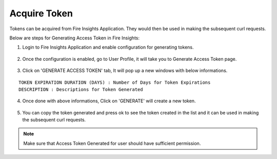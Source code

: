 Acquire Token 
==================

Tokens can be acquired from Fire Insights Application. They would then be used in making the subsequent curl requests.

Below are steps for Generating Access Token in Fire Insights:

1. Login to Fire Insights Application and enable configuration for generating tokens.

.. figure:: ../../_assets/rest-api/configuration.PNG
   :alt: rest-api
   :width: 60%

2. Once the configuration is enabled, go to User Profile, it will take you to Generate Access Token page.

.. figure:: ../../_assets/rest-api/token_page.PNG
   :alt: rest-api
   :width: 60%

3. Click on 'GENERATE ACCESS TOKEN' tab, It will pop up a new windows with below informations.

::

    TOKEN EXPIRATION DURATION (DAYS) : Number of Days for Token Expirations
    DESCRIPTION : Descriptions for Token Generated

.. figure:: ../../_assets/rest-api/generate_token_page.PNG
   :alt: rest-api
   :width: 60%
   
4. Once done with above informations, Click on 'GENERATE' will create a new token.

.. figure:: ../../_assets/rest-api/token_copy.PNG
   :alt: rest-api
   :width: 60%
   
5. You can copy the token generated and press ok to see the token created in the list and it can be used in making the subsequent curl requests.

.. figure:: ../../_assets/rest-api/token_list.PNG
   :alt: rest-api
   :width: 60%

.. note::  Make sure that Access Token Generated for user should have sufficient permission.

